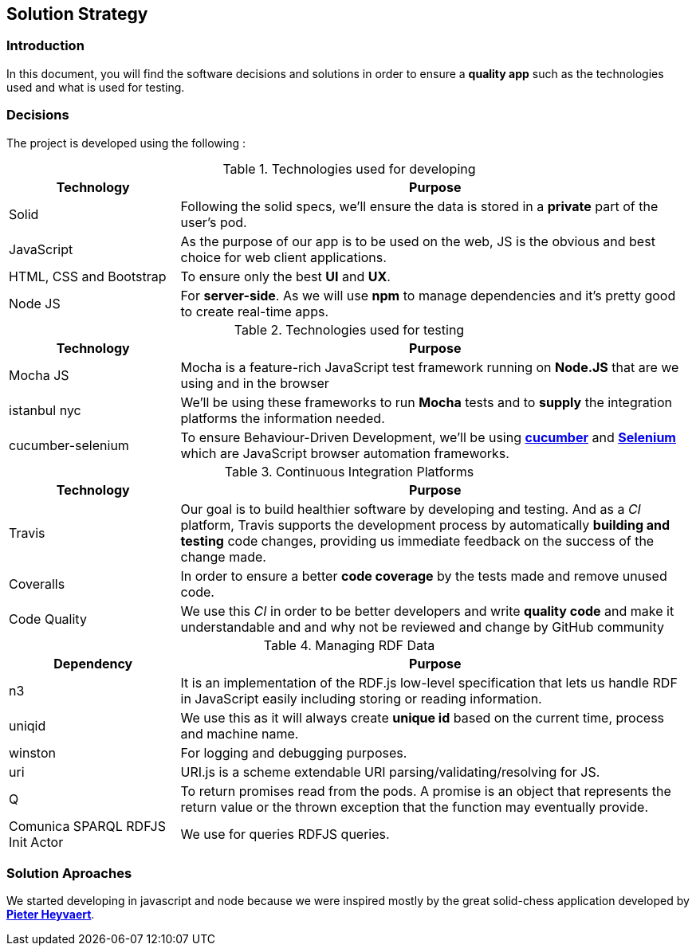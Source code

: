 [[section-solution-strategy]]
== Solution Strategy


=== Introduction
In this document, you will find the software decisions and solutions in order to ensure a **quality app** such as the technologies used and what is used for testing.

=== Decisions
The project is developed using the following :

****
[options="header",cols="1,3"]
.Technologies used for developing
|===
|Technology |Purpose

|Solid
|Following the solid specs, we'll ensure the data is stored in a **private** part of the user's pod.

|JavaScript
|As the purpose of our app is to be used on the web, JS is the obvious and best choice for web client applications.

|HTML, CSS and Bootstrap
|To ensure only the best **UI** and **UX**.

|Node JS
|For **server-side**. As we will use **npm** to manage dependencies and it's pretty good to create real-time apps.

|===

.Technologies used for testing
[options="header",cols="1,3"]
|===
|Technology |Purpose

|Mocha JS
|Mocha is a feature-rich JavaScript test framework running on **Node.JS** that are we using and in the browser

|istanbul nyc
|We'll be using these frameworks to run **Mocha** tests and to **supply** the integration platforms the information needed.

|cucumber-selenium
|To ensure Behaviour-Driven Development, we'll be using **link:https://cucumber.io[cucumber]** and **link:https://www.seleniumhq.org[Selenium]** which are JavaScript browser automation frameworks.

|===

.Continuous Integration Platforms
[options="header",cols="1,3"]
|===
|Technology |Purpose

|Travis
|Our goal is to build healthier software by developing and testing. And as a _CI_ platform, Travis supports the development process by automatically **building and testing** code changes, providing us immediate feedback on the success of the change made.

|Coveralls
|In order to ensure a better **code coverage** by the tests made and remove unused code.

|Code Quality
|We use this _CI_ in order to be better developers and write *quality code* and make it understandable and and why not be reviewed and change by GitHub community
|===

.Managing RDF Data
[options="header",cols="1,3"]
|===
|Dependency |Purpose

|n3
|It is an implementation of the RDF.js low-level specification that lets us handle RDF in JavaScript easily including storing or reading information.

|uniqid
|We use this as it will always create *unique id*  based on the current time, process and machine name.

|winston
|For logging and debugging purposes.

|uri
|URI.js is a scheme extendable URI parsing/validating/resolving for JS.

|Q
|To return promises read from the pods. A promise is an object that represents the return value or the thrown exception that the function may eventually provide.

|Comunica SPARQL RDFJS Init Actor
|We use for queries RDFJS queries.


|===

****

=== Solution Aproaches
We started developing in javascript and node because we were inspired mostly by the great solid-chess application developed by  **link:https://github.com/pheyvaer[Pieter Heyvaert]**.
